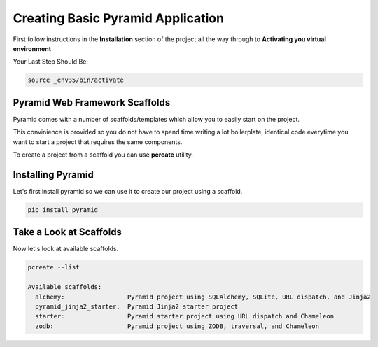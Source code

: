 ##################################
Creating Basic Pyramid Application
##################################

First follow instructions in the **Installation** section of the project
all the way through to **Activating you virtual environment**

Your Last Step Should Be:

.. code-block:: shell

    source _env35/bin/activate


Pyramid Web Framework Scaffolds
===============================

Pyramid comes with a number of scaffolds/templates which allow you to easily
start on the project.

This convinience is provided so you do not have to spend
time writing a lot boilerplate, identical code everytime you want to start
a project that requires the same components.

To create a project from a scaffold you can use **pcreate** utility.


Installing Pyramid
==================

Let's first install pyramid so we can use it to create our project using a
scaffold.

.. code-block:: shell

    pip install pyramid


Take a Look at Scaffolds
========================

Now let's look at available scaffolds.


.. code-block:: shell

    pcreate --list

    Available scaffolds:
      alchemy:                 Pyramid project using SQLAlchemy, SQLite, URL dispatch, and Jinja2
      pyramid_jinja2_starter:  Pyramid Jinja2 starter project
      starter:                 Pyramid starter project using URL dispatch and Chameleon
      zodb:                    Pyramid project using ZODB, traversal, and Chameleon
